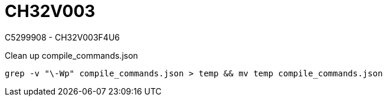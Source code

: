 = CH32V003

C5299908 - CH32V003F4U6

.Clean up compile_commands.json
[source,bash]
----
grep -v "\-Wp" compile_commands.json > temp && mv temp compile_commands.json
----
